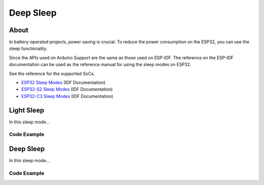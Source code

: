 ##########
Deep Sleep
##########

About
-----

In battery-operated projects, power saving is crucial. To reduce the power consumption on the ESP32, you can use the sleep functionality.

Since the APIs used on Arduino Support are the same as those used on ESP-IDF. The reference on the ESP-IDF documentation can be used as the reference manual for using the sleep modes on ESP32.

See the reference for the supported SoCs.

* `ESP32 Sleep Modes`_ (IDF Documentation)
* `ESP32-S2 Sleep Modes`_ (IDF Documentation)
* `ESP32-C3 Sleep Modes`_ (IDF Documentation)

Light Sleep
-----------

In this sleep mode...

Code Example
************

Deep Sleep
----------

In this sleep mode...

Code Example
************

.. _ESP32 Sleep Modes: https://docs.espressif.com/projects/esp-idf/en/latest/esp32/api-reference/system/sleep_modes.html
.. _ESP32-S2 Sleep Modes: https://docs.espressif.com/projects/esp-idf/en/latest/esp32s2/api-reference/system/sleep_modes.html
.. _ESP32-C3 Sleep Modes: https://docs.espressif.com/projects/esp-idf/en/latest/esp32c3/api-reference/system/sleep_modes.html

